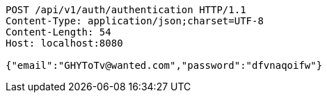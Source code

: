 [source,http,options="nowrap"]
----
POST /api/v1/auth/authentication HTTP/1.1
Content-Type: application/json;charset=UTF-8
Content-Length: 54
Host: localhost:8080

{"email":"GHYToTv@wanted.com","password":"dfvnaqoifw"}
----